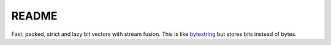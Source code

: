 ======
README
======

Fast, packed, strict and lazy bit vectors with stream fusion. This is
like `bytestring`_ but stores bits instead of bytes.

.. _bytestring: http://hackage.haskell.org/package/bytestring
